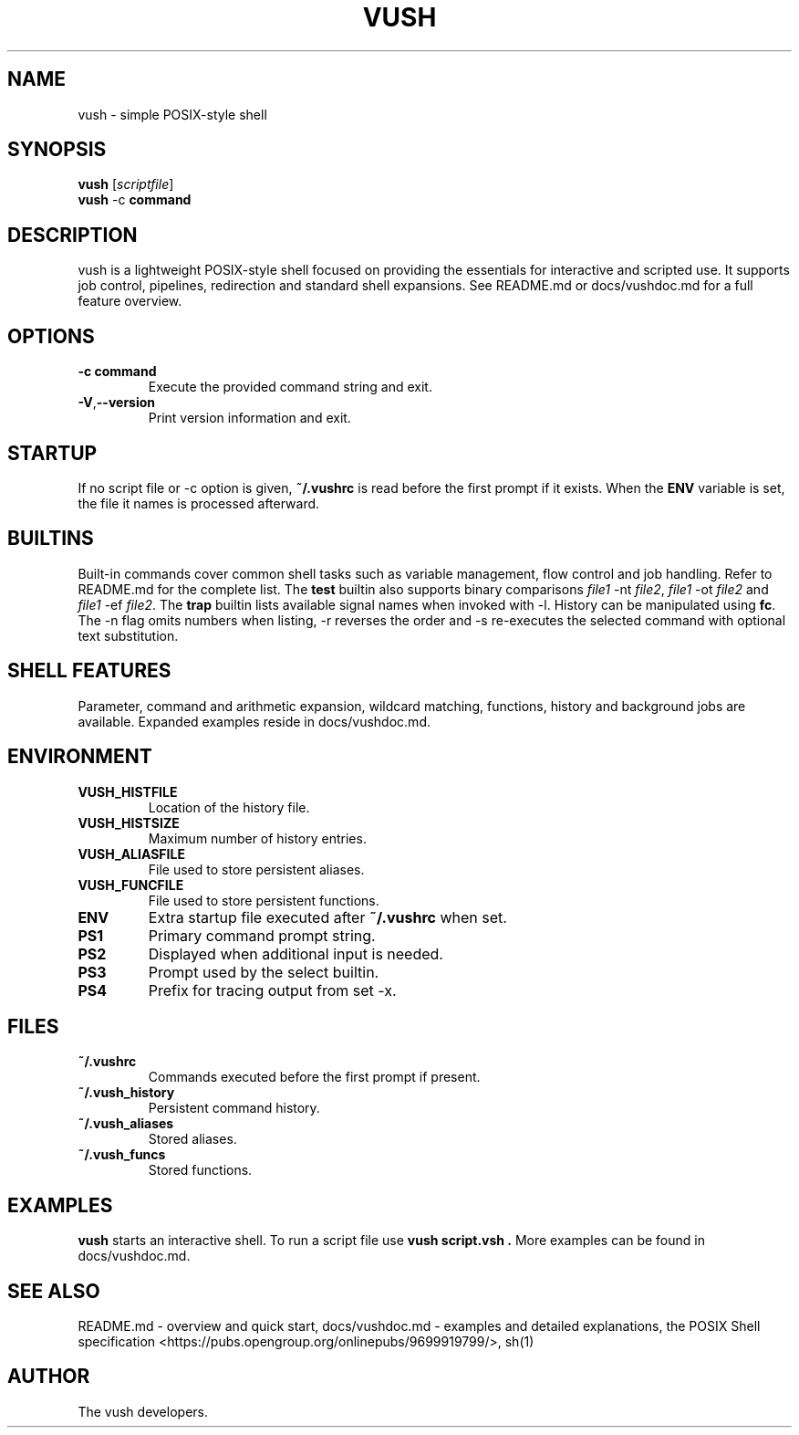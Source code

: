 .TH VUSH 1 "" "vush 0.1.0"
.SH NAME
vush \- simple POSIX-style shell
.SH SYNOPSIS
.B vush
.RI [ scriptfile ]
.br
.BR vush " -c " command
.SH DESCRIPTION
vush is a lightweight POSIX-style shell focused on providing the
essentials for interactive and scripted use. It supports job control,
pipelines, redirection and standard shell expansions. See README.md or
docs/vushdoc.md for a full feature overview.
.SH OPTIONS
.TP
.B -c command
Execute the provided command string and exit.
.TP
.BR -V , --version
Print version information and exit.
.SH STARTUP
If no script file or -c option is given, \fB~/.vushrc\fP is read before the first prompt if it exists. When the \fBENV\fP variable is set, the file it names is processed afterward.
.SH BUILTINS
Built-in commands cover common shell tasks such as variable
management, flow control and job handling. Refer to README.md for the
complete list.
The \fBtest\fP builtin also supports binary comparisons \fIfile1\fP \-nt
\fIfile2\fP, \fIfile1\fP \-ot \fIfile2\fP and \fIfile1\fP \-ef \fIfile2\fP.
The \fBtrap\fP builtin lists available signal names when invoked with \-l.
History can be manipulated using \fBfc\fP.  The \-n flag omits numbers when
listing, \-r reverses the order and \-s re-executes the selected command with
optional text substitution.
.SH SHELL FEATURES
Parameter, command and arithmetic expansion, wildcard matching,
functions, history and background jobs are available. Expanded
examples reside in docs/vushdoc.md.
.SH ENVIRONMENT
.TP
.B VUSH_HISTFILE
Location of the history file.
.TP
.B VUSH_HISTSIZE
Maximum number of history entries.
.TP
.B VUSH_ALIASFILE
File used to store persistent aliases.
.TP
.B VUSH_FUNCFILE
File used to store persistent functions.
.TP
.B ENV
Extra startup file executed after \fB~/.vushrc\fP when set.
.TP
.B PS1
Primary command prompt string.
.TP
.B PS2
Displayed when additional input is needed.
.TP
.B PS3
Prompt used by the select builtin.
.TP
.B PS4
Prefix for tracing output from set -x.
.SH FILES
.TP
.B ~/.vushrc
Commands executed before the first prompt if present.
.TP
.B ~/.vush_history
Persistent command history.
.TP
.B ~/.vush_aliases
Stored aliases.
.TP
.B ~/.vush_funcs
Stored functions.
.SH EXAMPLES
.B vush
starts an interactive shell. To run a script file use
.B "vush script.vsh".
More examples can be found in docs/vushdoc.md.
.SH SEE ALSO
README.md \- overview and quick start, docs/vushdoc.md \- examples and
detailed explanations, the POSIX Shell specification
<https://pubs.opengroup.org/onlinepubs/9699919799/>, sh(1)
.SH AUTHOR
The vush developers.
